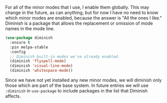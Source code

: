 For all of the minor modes that I use, I enable them globally. This may change in the future, as can anything, but for now I have no need to know which minor modes are enabled, because the answer is "All the ones I like." Diminish is a package that allows the replacement or omission of mode names in the mode line.

#+BEGIN_SRC emacs-lisp
  (use-package diminish
    :ensure t
    :pin melpa-stable
    :config
    ;; Diminish built-in modes we've already enabled.
    (diminish 'flyspell-mode)
    (diminish 'visual-line-mode)
    (diminish 'whitespace-mode))
#+END_SRC

Since we have not yet installed any new minor modes, we will diminish only those which are part of the base system. In future entries we will use =:diminish= in =use-package= to include packages in the list that Diminish affects.
